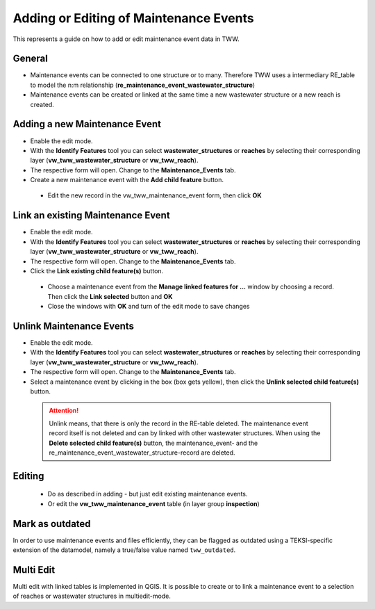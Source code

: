 .. _maintenance-events:

Adding or Editing of Maintenance Events
=========================================


This represents a guide on how to add or edit maintenance event data in TWW.

General
-------

* Maintenance events can be connected to one structure or to many.
  Therefore TWW uses a intermediary RE_table to model the n:m relationship (**re_maintenance_event_wastewater_structure**)

* Maintenance events can be created or linked at the same time a new wastewater structure or a new reach is created.


Adding a new Maintenance Event
-------------------------------------------------------------

* Enable the edit mode.
* With the **Identify Features** tool you can select **wastewater_structures** or **reaches** by selecting their corresponding layer (**vw_tww_wastewater_structure** or **vw_tww_reach**).
* The respective form will open. Change to the **Maintenance_Events** tab.

* Create a new maintenance event with the **Add child feature** button.

 .. figure:: images/maintenance_add_child.jpg

 * Edit the new record in the vw_tww_maintenance_event form, then click **OK**

 .. figure:: images/maintenance_new_record.jpg

 .. figure:: images/maintenance_new_record_saved.jpg

Link an existing Maintenance Event
-------------------------------------------------------------

* Enable the edit mode.
* With the **Identify Features** tool you can select **wastewater_structures** or **reaches** by selecting their corresponding layer (**vw_tww_wastewater_structure** or **vw_tww_reach**).
* The respective form will open. Change to the **Maintenance_Events** tab.

* Click the **Link existing child feature(s)** button.

 .. figure:: images/maintenance_link_child.jpg

 * Choose a maintenance event from the **Manage linked features for ...** window by choosing a record. Then click the **Link selected** button and **OK**

 * Close the windows with **OK** and turn of the edit mode to save changes


Unlink Maintenance Events
-------------------------------------------------------------

* Enable the edit mode.
* With the **Identify Features** tool you can select **wastewater_structures** or **reaches** by selecting their corresponding layer (**vw_tww_wastewater_structure** or **vw_tww_reach**).
* The respective form will open. Change to the **Maintenance_Events** tab.

* Select a maintenance event by clicking in the box (box gets yellow), then click the **Unlink selected child feature(s)** button.

 .. figure:: images/maintenance_unlink_child.jpg

 .. attention:: Unlink means, that there is only the record in the RE-table deleted. The maintenance event record itself is not deleted and can by linked with other wastewater structures. When using the **Delete selected child feature(s)** button, the maintenance_event- and the re_maintenance_event_wastewater_structure-record are deleted.


Editing
--------

 * Do as described in adding - but just edit existing maintenance events.
 * Or edit the **vw_tww_maintenance_event** table (in layer group **inspection**)

Mark as outdated
----------------

In order to use maintenance events and files efficiently, they can be flagged as outdated using a TEKSI-specific extension of the datamodel, namely a true/false value named ``tww_outdated``. 

Multi Edit
-----------------------------------------------------------

Multi edit with linked tables is implemented in QGIS. It is possible to create or to link a maintenance event to a selection of reaches or wastewater structures in multiedit-mode.
